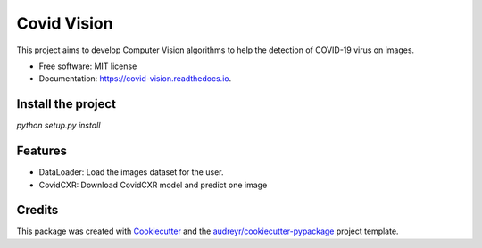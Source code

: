 ============
Covid Vision
============


.. image:: https://img.shields.io/pypi/v/covid_vision.svg
        :target: https://pypi.python.org/pypi/covid_vision

.. image:: https://img.shields.io/travis/edsoncavalcanti/covid_vision.svg
        :target: https://travis-ci.com/edsoncavalcanti/covid_vision

.. image:: https://readthedocs.org/projects/covid-vision/badge/?version=latest
        :target: https://covid-vision.readthedocs.io/en/latest/?badge=latest
        :alt: Documentation Status




This project aims to develop Computer Vision algorithms to help the detection of COVID-19 virus on images.


* Free software: MIT license
* Documentation: https://covid-vision.readthedocs.io.


Install the project
-------------------

`python setup.py install`

Features
--------

- DataLoader: Load the images dataset for the user.
- CovidCXR: Download CovidCXR model and predict one image

Credits
-------

This package was created with Cookiecutter_ and the `audreyr/cookiecutter-pypackage`_ project template.

.. _Cookiecutter: https://github.com/audreyr/cookiecutter
.. _`audreyr/cookiecutter-pypackage`: https://github.com/audreyr/cookiecutter-pypackage
